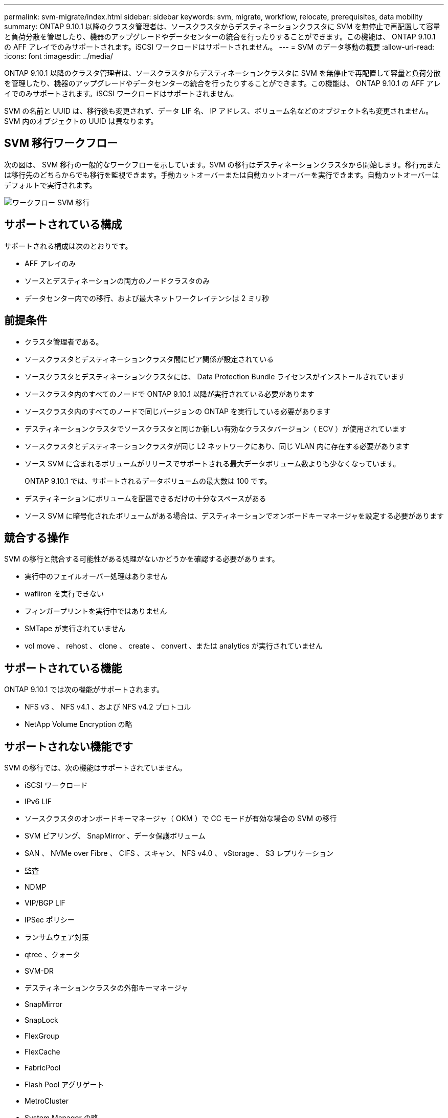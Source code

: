 ---
permalink: svm-migrate/index.html 
sidebar: sidebar 
keywords: svm, migrate, workflow, relocate, prerequisites, data mobility 
summary: ONTAP 9.10.1 以降のクラスタ管理者は、ソースクラスタからデスティネーションクラスタに SVM を無停止で再配置して容量と負荷分散を管理したり、機器のアップグレードやデータセンターの統合を行ったりすることができます。この機能は、 ONTAP 9.10.1 の AFF アレイでのみサポートされます。iSCSI ワークロードはサポートされません。 
---
= SVM のデータ移動の概要
:allow-uri-read: 
:icons: font
:imagesdir: ../media/


[role="lead"]
ONTAP 9.10.1 以降のクラスタ管理者は、ソースクラスタからデスティネーションクラスタに SVM を無停止で再配置して容量と負荷分散を管理したり、機器のアップグレードやデータセンターの統合を行ったりすることができます。この機能は、 ONTAP 9.10.1 の AFF アレイでのみサポートされます。iSCSI ワークロードはサポートされません。

SVM の名前と UUID は、移行後も変更されず、データ LIF 名、 IP アドレス、ボリューム名などのオブジェクト名も変更されません。SVM 内のオブジェクトの UUID は異なります。



== SVM 移行ワークフロー

次の図は、 SVM 移行の一般的なワークフローを示しています。SVM の移行はデスティネーションクラスタから開始します。移行元または移行先のどちらからでも移行を監視できます。手動カットオーバーまたは自動カットオーバーを実行できます。自動カットオーバーはデフォルトで実行されます。

image::../media/workflow_svm_migrate.gif[ワークフロー SVM 移行]



== サポートされている構成

サポートされる構成は次のとおりです。

* AFF アレイのみ
* ソースとデスティネーションの両方のノードクラスタのみ
* データセンター内での移行、および最大ネットワークレイテンシは 2 ミリ秒




== 前提条件

* クラスタ管理者である。
* ソースクラスタとデスティネーションクラスタ間にピア関係が設定されている
* ソースクラスタとデスティネーションクラスタには、 Data Protection Bundle ライセンスがインストールされています
* ソースクラスタ内のすべてのノードで ONTAP 9.10.1 以降が実行されている必要があります
* ソースクラスタ内のすべてのノードで同じバージョンの ONTAP を実行している必要があります
* デスティネーションクラスタでソースクラスタと同じか新しい有効なクラスタバージョン（ ECV ）が使用されています
* ソースクラスタとデスティネーションクラスタが同じ L2 ネットワークにあり、同じ VLAN 内に存在する必要があります
* ソース SVM に含まれるボリュームがリリースでサポートされる最大データボリューム数よりも少なくなっています。
+
ONTAP 9.10.1 では、サポートされるデータボリュームの最大数は 100 です。

* デスティネーションにボリュームを配置できるだけの十分なスペースがある
* ソース SVM に暗号化されたボリュームがある場合は、デスティネーションでオンボードキーマネージャを設定する必要があります




== 競合する操作

SVM の移行と競合する可能性がある処理がないかどうかを確認する必要があります。

* 実行中のフェイルオーバー処理はありません
* wafliron を実行できない
* フィンガープリントを実行中ではありません
* SMTape が実行されていません
* vol move 、 rehost 、 clone 、 create 、 convert 、または analytics が実行されていません




== サポートされている機能

ONTAP 9.10.1 では次の機能がサポートされます。

* NFS v3 、 NFS v4.1 、および NFS v4.2 プロトコル
* NetApp Volume Encryption の略




== サポートされない機能です

SVM の移行では、次の機能はサポートされていません。

* iSCSI ワークロード
* IPv6 LIF
* ソースクラスタのオンボードキーマネージャ（ OKM ）で CC モードが有効な場合の SVM の移行
* SVM ピアリング、 SnapMirror 、データ保護ボリューム
* SAN 、 NVMe over Fibre 、 CIFS 、スキャン、 NFS v4.0 、 vStorage 、 S3 レプリケーション
* 監査
* NDMP
* VIP/BGP LIF
* IPSec ポリシー
* ランサムウェア対策
* qtree 、クォータ
* SVM-DR
* デスティネーションクラスタの外部キーマネージャ
* SnapMirror
* SnapLock
* FlexGroup
* FlexCache
* FabricPool
* Flash Pool アグリゲート
* MetroCluster
* System Manager の略
* Virtual Storage Console for VMware vSphere （ VSC はの一部です https://docs.netapp.com/us-en/ontap-tools-vmware-vsphere/index.html["ONTAP Tools for VMware vSphere 仮想アプライアンス"^] VSC 7.0 以降）
* ボリュームクローン
* FAS アレイ
* 負荷共有ミラー
* Cloud Volumes ONTAP

